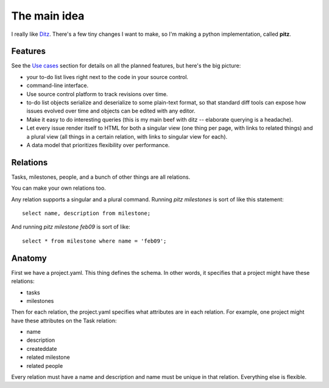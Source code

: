 +++++++++++++
The main idea
+++++++++++++

I really like `Ditz`_.  There's a few tiny changes I want to make, so
I'm making a python implementation, called **pitz**.

.. _Ditz: http://ditz.rubyforge.org


Features
========

See the `Use cases`_ section for details on all the planned features,
but here's the big picture:

* your to-do list lives right next to the code in your source control.
* command-line interface.
* Use source control platform to track revisions over time.
* to-do list objects serialize and deserialize to some plain-text format, so
  that standard diff tools can expose how issues evolved over time and
  objects can be edited with any editor.
* Make it easy to do interesting queries (this is my main beef with ditz
  -- elaborate querying is a headache).
* Let every issue render itself to HTML for both a singular view (one
  thing per page, with links to related things) and a plural view (all
  things in a certain relation, with links to singular view for each).
* A data model that prioritizes flexibility over performance.

.. _`Use cases`: use-cases.html

Relations
=========

Tasks, milestones, people, and a bunch of other things are all
relations.

You can make your own relations too.

Any relation supports a singular and a plural command.  Running `pitz
milestones` is sort of like this statement::

    select name, description from milestone;

And running `pitz milestone feb09` is sort of like::

    select * from milestone where name = 'feb09';

Anatomy
=======

First we have a project.yaml.  This thing defines the schema.  In other
words, it specifies that a project might have these relations:

* tasks
* milestones

Then for each relation, the project.yaml specifies what attributes are
in each relation.  For example, one project might have these attributes
on the Task relation:

* name
* description
* createddate
* related milestone
* related people

Every relation must have a name and description and name must be
unique in that relation.  Everything else is flexible.
